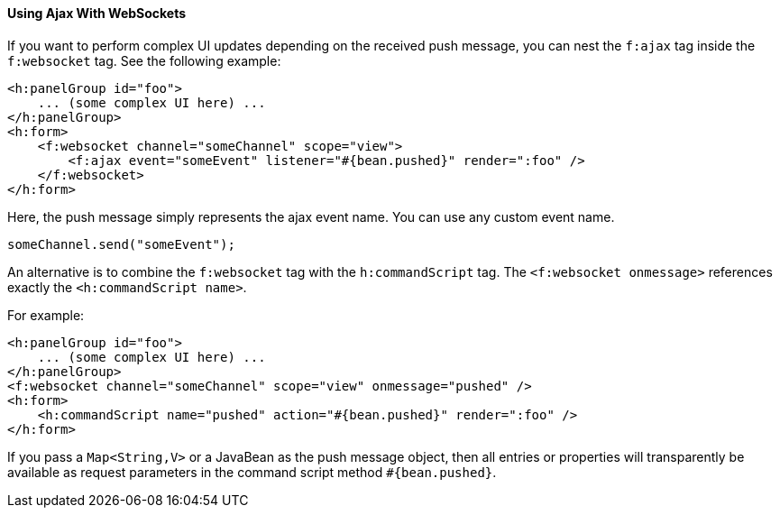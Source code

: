 [[using-ajax-with-websockets]]
==== Using Ajax With WebSockets

If you want to perform complex UI updates depending on the received push
message, you can nest the `f:ajax` tag inside the `f:websocket` tag. See the
following example:

[source,xml]
----
<h:panelGroup id="foo">
    ... (some complex UI here) ...
</h:panelGroup>
<h:form>
    <f:websocket channel="someChannel" scope="view">
        <f:ajax event="someEvent" listener="#{bean.pushed}" render=":foo" />
    </f:websocket>
</h:form>
----

Here, the push message simply represents the ajax event name. You can use any
custom event name.

`someChannel.send("someEvent");`

An alternative is to combine the `f:websocket` tag with the `h:commandScript` tag.
The `<f:websocket onmessage>` references exactly the `<h:commandScript name>`.

For example:

[source,xml]
----
<h:panelGroup id="foo">
    ... (some complex UI here) ...
</h:panelGroup>
<f:websocket channel="someChannel" scope="view" onmessage="pushed" />
<h:form>
    <h:commandScript name="pushed" action="#{bean.pushed}" render=":foo" />
</h:form>
----

If you pass a `Map<String,V>` or a JavaBean as the push message object, then all
entries or properties will transparently be available as request parameters in
the command script method `#{bean.pushed}`.
